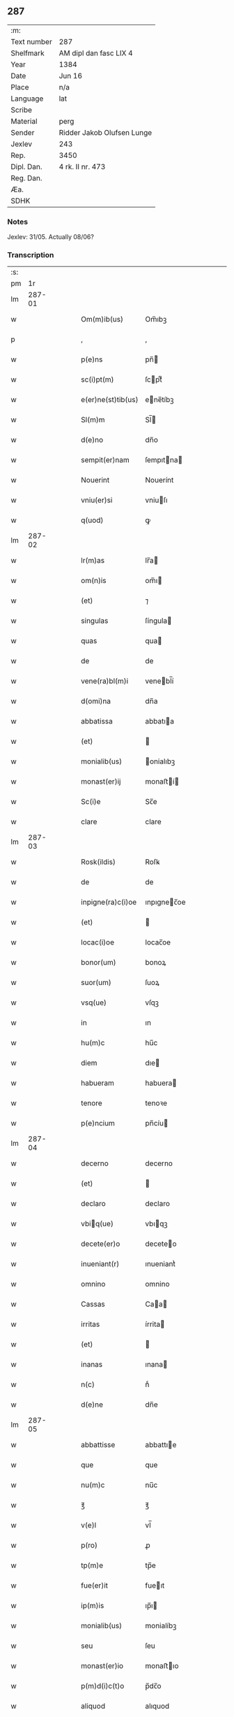 ** 287
| :m:         |                            |
| Text number | 287                        |
| Shelfmark   | AM dipl dan fasc LIX 4     |
| Year        | 1384                       |
| Date        | Jun 16                     |
| Place       | n/a                        |
| Language    | lat                        |
| Scribe      |                            |
| Material    | perg                       |
| Sender      | Ridder Jakob Olufsen Lunge |
| Jexlev      | 243                        |
| Rep.        | 3450                       |
| Dipl. Dan.  | 4 rk. II nr. 473           |
| Reg. Dan.   |                            |
| Æa.         |                            |
| SDHK        |                            |

*** Notes
Jexlev: 31/05. Actually 08/06?

*** Transcription
| :s: |        |   |   |   |   |                    |             |   |   |   |                                 |     |   |   |    |        |
| pm  |     1r |   |   |   |   |                    |             |   |   |   |                                 |     |   |   |    |        |
| lm  | 287-01 |   |   |   |   |                    |             |   |   |   |                                 |     |   |   |    |        |
| w   |        |   |   |   |   | Om(m)ib(us)        | Om̅ıbꝫ       |   |   |   |                                 | lat |   |   |    | 287-01 |
| p   |        |   |   |   |   | ,                  | ,           |   |   |   |                                 | lat |   |   |    | 287-01 |
| w   |        |   |   |   |   | p(e)ns             | pn̅         |   |   |   |                                 | lat |   |   |    | 287-01 |
| w   |        |   |   |   |   | sc(i)pt(m)         | ſcptͫ       |   |   |   |                                 | lat |   |   |    | 287-01 |
| w   |        |   |   |   |   | e(er)ne(st)tib(us) | ene̅tíbꝫ    |   |   |   |                                 | lat |   |   |    | 287-01 |
| w   |        |   |   |   |   | Sl(m)m             | Sl̅         |   |   |   |                                 | lat |   |   |    | 287-01 |
| w   |        |   |   |   |   | d(e)no             | dn̅o         |   |   |   |                                 | lat |   |   |    | 287-01 |
| w   |        |   |   |   |   | sempit(er)nam      | ſempıtna  |   |   |   |                                 | lat |   |   |    | 287-01 |
| w   |        |   |   |   |   | Nouerint           | Nouerínt    |   |   |   |                                 | lat |   |   |    | 287-01 |
| w   |        |   |   |   |   | vniu(er)si         | vniuſı     |   |   |   |                                 | lat |   |   |    | 287-01 |
| w   |        |   |   |   |   | q(uod)             | ꝙ           |   |   |   |                                 | lat |   |   |    | 287-01 |
| lm  | 287-02 |   |   |   |   |                    |             |   |   |   |                                 |     |   |   |    |        |
| w   |        |   |   |   |   | lr(m)as            | lr̅a        |   |   |   |                                 | lat |   |   |    | 287-02 |
| w   |        |   |   |   |   | om(n)is            | om̅ı        |   |   |   |                                 | lat |   |   |    | 287-02 |
| w   |        |   |   |   |   | (et)               | ⁊           |   |   |   |                                 | lat |   |   |    | 287-02 |
| w   |        |   |   |   |   | singulas           | ſíngula    |   |   |   |                                 | lat |   |   |    | 287-02 |
| w   |        |   |   |   |   | quas               | qua        |   |   |   |                                 | lat |   |   |    | 287-02 |
| w   |        |   |   |   |   | de                 | de          |   |   |   |                                 | lat |   |   |    | 287-02 |
| w   |        |   |   |   |   | vene(ra)bl(m)i     | venebl̅í    |   |   |   |                                 | lat |   |   |    | 287-02 |
| w   |        |   |   |   |   | d(omi)na           | dn̅a         |   |   |   |                                 | lat |   |   |    | 287-02 |
| w   |        |   |   |   |   | abbatissa          | abbatıa    |   |   |   |                                 | lat |   |   |    | 287-02 |
| w   |        |   |   |   |   | (et)               |            |   |   |   |                                 | lat |   |   |    | 287-02 |
| w   |        |   |   |   |   | monialib(us)       | onialıbꝫ   |   |   |   |                                 | lat |   |   |    | 287-02 |
| w   |        |   |   |   |   | monast(er)ij       | monaﬅí    |   |   |   |                                 | lat |   |   |    | 287-02 |
| w   |        |   |   |   |   | Sc(i)e             | Sc̅e         |   |   |   |                                 | lat |   |   |    | 287-02 |
| w   |        |   |   |   |   | clare              | clare       |   |   |   |                                 | lat |   |   |    | 287-02 |
| lm  | 287-03 |   |   |   |   |                    |             |   |   |   |                                 |     |   |   |    |        |
| w   |        |   |   |   |   | Rosk(ildis)        | Roſꝃ        |   |   |   |                                 | lat |   |   |    | 287-03 |
| w   |        |   |   |   |   | de                 | de          |   |   |   |                                 | lat |   |   |    | 287-03 |
| w   |        |   |   |   |   | inpigne(ra)c(i)oe  | ınpıgnec̅oe |   |   |   |                                 | lat |   |   |    | 287-03 |
| w   |        |   |   |   |   | (et)               |            |   |   |   |                                 | lat |   |   |    | 287-03 |
| w   |        |   |   |   |   | locac(i)oe         | locac̅oe     |   |   |   |                                 | lat |   |   |    | 287-03 |
| w   |        |   |   |   |   | bonor(um)          | bonoꝝ       |   |   |   |                                 | lat |   |   |    | 287-03 |
| w   |        |   |   |   |   | suor(um)           | ſuoꝝ        |   |   |   |                                 | lat |   |   |    | 287-03 |
| w   |        |   |   |   |   | vsq(ue)            | vſqꝫ        |   |   |   |                                 | lat |   |   |    | 287-03 |
| w   |        |   |   |   |   | in                 | ın          |   |   |   |                                 | lat |   |   |    | 287-03 |
| w   |        |   |   |   |   | hu(m)c             | hu̅c         |   |   |   |                                 | lat |   |   |    | 287-03 |
| w   |        |   |   |   |   | diem               | dıe        |   |   |   |                                 | lat |   |   |    | 287-03 |
| w   |        |   |   |   |   | habueram           | habuera    |   |   |   |                                 | lat |   |   |    | 287-03 |
| w   |        |   |   |   |   | tenore             | tenoꝛe      |   |   |   |                                 | lat |   |   |    | 287-03 |
| w   |        |   |   |   |   | p(e)ncium          | pn̅cíu      |   |   |   |                                 | lat |   |   |    | 287-03 |
| lm  | 287-04 |   |   |   |   |                    |             |   |   |   |                                 |     |   |   |    |        |
| w   |        |   |   |   |   | decerno            | decerno     |   |   |   |                                 | lat |   |   |    | 287-04 |
| w   |        |   |   |   |   | (et)               |            |   |   |   |                                 | lat |   |   |    | 287-04 |
| w   |        |   |   |   |   | declaro            | declaro     |   |   |   |                                 | lat |   |   |    | 287-04 |
| w   |        |   |   |   |   | vbiq(ue)          | vbıqꝫ      |   |   |   |                                 | lat |   |   |    | 287-04 |
| w   |        |   |   |   |   | decete(er)o        | deceteo    |   |   |   |                                 | lat |   |   |    | 287-04 |
| w   |        |   |   |   |   | inueniant(r)       | ınueniantᷣ   |   |   |   |                                 | lat |   |   |    | 287-04 |
| w   |        |   |   |   |   | omnino             | omnino      |   |   |   |                                 | lat |   |   |    | 287-04 |
| w   |        |   |   |   |   | Cassas             | Caa       |   |   |   |                                 | lat |   |   |    | 287-04 |
| w   |        |   |   |   |   | irritas            | írrita     |   |   |   |                                 | lat |   |   |    | 287-04 |
| w   |        |   |   |   |   | (et)               |            |   |   |   |                                 | lat |   |   |    | 287-04 |
| w   |        |   |   |   |   | inanas             | ınana      |   |   |   |                                 | lat |   |   |    | 287-04 |
| w   |        |   |   |   |   | n(c)               | nͨ           |   |   |   |                                 | lat |   |   |    | 287-04 |
| w   |        |   |   |   |   | d(e)ne             | dn̅e         |   |   |   |                                 | lat |   |   |    | 287-04 |
| lm  | 287-05 |   |   |   |   |                    |             |   |   |   |                                 |     |   |   |    |        |
| w   |        |   |   |   |   | abbattisse         | abbattıe   |   |   |   |                                 | lat |   |   |    | 287-05 |
| w   |        |   |   |   |   | que                | que         |   |   |   |                                 | lat |   |   |    | 287-05 |
| w   |        |   |   |   |   | nu(m)c             | nu̅c         |   |   |   |                                 | lat |   |   |    | 287-05 |
| w   |        |   |   |   |   | ℥                  | ℥           |   |   |   |                                 | lat |   |   |    | 287-05 |
| w   |        |   |   |   |   | v(e)l              | vl̅          |   |   |   |                                 | lat |   |   |    | 287-05 |
| w   |        |   |   |   |   | p(ro)              | ꝓ           |   |   |   |                                 | lat |   |   |    | 287-05 |
| w   |        |   |   |   |   | tp(m)e             | tp̅e         |   |   |   |                                 | lat |   |   |    | 287-05 |
| w   |        |   |   |   |   | fue(er)it          | fueıt      |   |   |   |                                 | lat |   |   |    | 287-05 |
| w   |        |   |   |   |   | ip(m)is            | ıp̅ı        |   |   |   |                                 | lat |   |   |    | 287-05 |
| w   |        |   |   |   |   | monialib(us)       | monialíbꝫ   |   |   |   |                                 | lat |   |   |    | 287-05 |
| w   |        |   |   |   |   | seu                | ſeu         |   |   |   |                                 | lat |   |   |    | 287-05 |
| w   |        |   |   |   |   | monast(er)io       | monaﬅıo    |   |   |   |                                 | lat |   |   |    | 287-05 |
| w   |        |   |   |   |   | p(m)d(i)c(t)o      | p̅dc̅o        |   |   |   |                                 | lat |   |   |    | 287-05 |
| w   |        |   |   |   |   | aliquod            | alıquod     |   |   |   |                                 | lat |   |   |    | 287-05 |
| w   |        |   |   |   |   | p(m)iudici(m)      | p̅ıudıcıͫ     |   |   |   |                                 | lat |   |   |    | 287-05 |
| lm  | 287-06 |   |   |   |   |                    |             |   |   |   |                                 |     |   |   |    |        |
| w   |        |   |   |   |   | da(m)pnum          | da̅pnu      |   |   |   |                                 | lat |   |   |    | 287-06 |
| w   |        |   |   |   |   | seu                | ſeu         |   |   |   |                                 | lat |   |   |    | 287-06 |
| w   |        |   |   |   |   | impetic(i)onem     | ímpetic̅one |   |   |   |                                 | lat |   |   |    | 287-06 |
| w   |        |   |   |   |   | generare           | generare    |   |   |   |                                 | lat |   |   |    | 287-06 |
| w   |        |   |   |   |   | debeant            | debeant     |   |   |   |                                 | lat |   |   |    | 287-06 |
| w   |        |   |   |   |   | quomodolib(us)     | quomodolıbꝫ |   |   |   |                                 | lat |   |   |    | 287-06 |
| w   |        |   |   |   |   | in                 | ín          |   |   |   |                                 | lat |   |   | =  | 287-06 |
| w   |        |   |   |   |   | fut(r)um           | futᷣu       |   |   |   |                                 | lat |   |   | == | 287-06 |
| p   |        |   |   |   |   | .                  | .           |   |   |   |                                 | lat |   |   |    | 287-06 |
| w   |        |   |   |   |   | Jn                 | Jn          |   |   |   |                                 | lat |   |   |    | 287-06 |
| w   |        |   |   |   |   | Cui(us)            | Cui᷒         |   |   |   |                                 | lat |   |   |    | 287-06 |
| w   |        |   |   |   |   | Rei                | Rei         |   |   |   |                                 | lat |   |   |    | 287-06 |
| w   |        |   |   |   |   | testimo(m)i(m)     | teﬅımo̅ıͫ     |   |   |   |                                 | lat |   |   |    | 287-06 |
| lm  | 287-07 |   |   |   |   |                    |             |   |   |   |                                 |     |   |   |    |        |
| w   |        |   |   |   |   | Sigillum           | Sıgıllu    |   |   |   |                                 | lat |   |   |    | 287-07 |
| w   |        |   |   |   |   | me(m)              | meͫ          |   |   |   |                                 | lat |   |   |    | 287-07 |
| w   |        |   |   |   |   | vna                | vna         |   |   |   |                                 | lat |   |   |    | 287-07 |
| w   |        |   |   |   |   | c(m)               | cͫ           |   |   |   |                                 | lat |   |   |    | 287-07 |
| w   |        |   |   |   |   | sigill(m)          | ſıgıll̅      |   |   |   |                                 | lat |   |   |    | 287-07 |
| w   |        |   |   |   |   | folcmari           | folcmari    |   |   |   |                                 | lat |   |   |    | 287-07 |
| w   |        |   |   |   |   | (et)               |            |   |   |   |                                 | lat |   |   |    | 287-07 |
| w   |        |   |   |   |   | olaui              | olaui       |   |   |   |                                 | lat |   |   |    | 287-07 |
| w   |        |   |   |   |   | lungæ              | lungæ       |   |   |   |                                 | lat |   |   |    | 287-07 |
| w   |        |   |   |   |   | filior(um)         | fılioꝝ      |   |   |   |                                 | lat |   |   |    | 287-07 |
| w   |        |   |   |   |   | meor(um)           | meoꝝ        |   |   |   |                                 | lat |   |   |    | 287-07 |
| w   |        |   |   |   |   | p(e)ntib(us)       | pn̅tıbꝫ      |   |   |   |                                 | lat |   |   |    | 287-07 |
| w   |        |   |   |   |   | ℥                  | ℥           |   |   |   |                                 | lat |   |   |    | 287-07 |
| w   |        |   |   |   |   | appe(st)sum        | ae̅ſu      |   |   |   |                                 | lat |   |   |    | 287-07 |
| lm  | 287-08 |   |   |   |   |                    |             |   |   |   |                                 |     |   |   |    |        |
| w   |        |   |   |   |   | Dat(m)             | Datͫ         |   |   |   |                                 | lat |   |   |    | 287-08 |
| w   |        |   |   |   |   | Anno               | nno        |   |   |   |                                 | lat |   |   |    | 287-08 |
| w   |        |   |   |   |   | dom(m)j            | dom̅        |   |   |   |                                 | lat |   |   |    | 287-08 |
| n   |        |   |   |   |   | m(o)               | ͦ           |   |   |   |                                 | lat |   |   |    | 287-08 |
| n   |        |   |   |   |   | ccc(o)             | cccͦ         |   |   |   |                                 | lat |   |   |    | 287-08 |
| n   |        |   |   |   |   | lxxx(o)            | lxxxͦ        |   |   |   |                                 | lat |   |   |    | 287-08 |
| w   |        |   |   |   |   | quarto             | quarto      |   |   |   |                                 | lat |   |   |    | 287-08 |
| w   |        |   |   |   |   | die                | dıe         |   |   |   |                                 | lat |   |   |    | 287-08 |
| w   |        |   |   |   |   | bt(i)i             | bt̅ı         |   |   |   |                                 | lat |   |   |    | 287-08 |
| w   |        |   |   |   |   | Willelmj           | Wıllelmȷ    |   |   |   |                                 | lat |   |   |    | 287-08 |
| w   |        |   |   |   |   | abbat(is)          | abbatꝭ      |   |   |   |                                 | lat |   |   |    | 287-08 |
| lm  | 287-09 |   |   |   |   |                    |             |   |   |   |                                 |     |   |   |    |        |
| w   |        |   |   |   |   |                    |             |   |   |   | edition   DD 4/2 no. 473 (1384) | lat |   |   |    | 287-09 |
| :e: |        |   |   |   |   |                    |             |   |   |   |                                 |     |   |   |    |        |
